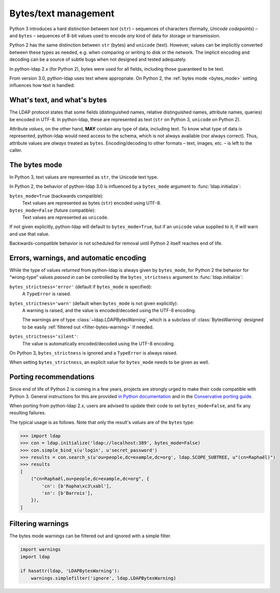 .. _text-bytes:

Bytes/text management
=====================

Python 3 introduces a hard distinction between *text* (``str``) – sequences of
characters (formally, *Unicode codepoints*) – and ``bytes`` – sequences of
8-bit values used to encode *any* kind of data for storage or transmission.

Python 2 has the same distinction between ``str`` (bytes) and
``unicode`` (text).
However, values can be implicitly converted between these types as needed,
e.g. when comparing or writing to disk or the network.
The implicit encoding and decoding can be a source of subtle bugs when not
designed and tested adequately.

In python-ldap 2.x (for Python 2), bytes were used for all fields,
including those guaranteed to be text.

From version 3.0, python-ldap uses text where appropriate.
On Python 2, the :ref:`bytes mode <bytes_mode>` setting influences how text is
handled.


What's text, and what's bytes
-----------------------------

The LDAP protocol states that some fields (distinguished names, relative
distinguished names, attribute names, queries) be encoded in UTF-8.
In python-ldap, these are represented as text (``str`` on Python 3,
``unicode`` on Python 2).

Attribute *values*, on the other hand, **MAY**
contain any type of data, including text.
To know what type of data is represented, python-ldap would need access to the
schema, which is not always available (nor always correct).
Thus, attribute values are *always* treated as ``bytes``.
Encoding/decoding to other formats – text, images, etc. – is left to the caller.


.. _bytes_mode:

The bytes mode
--------------

In Python 3, text values are represented as ``str``, the Unicode text type.

In Python 2, the behavior of python-ldap 3.0 is influenced by a ``bytes_mode``
argument to :func:`ldap.initialize`:

``bytes_mode=True`` (backwards compatible):
    Text values are represented as bytes (``str``) encoded using UTF-8.

``bytes_mode=False`` (future compatible):
    Text values are represented as ``unicode``.

If not given explicitly, python-ldap will default to ``bytes_mode=True``,
but if an ``unicode`` value supplied to it, if will warn and use that value.

Backwards-compatible behavior is not scheduled for removal until Python 2
itself reaches end of life.


Errors, warnings, and automatic encoding
----------------------------------------

While the type of values *returned* from python-ldap is always given by
``bytes_mode``, for Python 2 the behavior for “wrong-type” values *passed in*
can be controlled by the ``bytes_strictness`` argument to
:func:`ldap.initialize`:

``bytes_strictness='error'`` (default if ``bytes_mode`` is specified):
  A ``TypeError`` is raised.

``bytes_strictness='warn'`` (default when ``bytes_mode`` is not given explicitly):
  A warning is raised, and the value is encoded/decoded
  using the UTF-8 encoding.

  The warnings are of type :class:`~ldap.LDAPBytesWarning`, which
  is a subclass of :class:`BytesWarning` designed to be easily
  :ref:`filtered out <filter-bytes-warning>` if needed.

``bytes_strictness='silent'``:
  The value is automatically encoded/decoded using the UTF-8 encoding.

On Python 3, ``bytes_strictness`` is ignored and a ``TypeError`` is always
raised.

When setting ``bytes_strictness``, an explicit value for ``bytes_mode`` needs
to be given as well.


Porting recommendations
-----------------------

Since end of life of Python 2 is coming in a few years,
projects are strongly urged to make their code compatible with Python 3.
General instructions for this are provided `in Python documentation`_ and in
the `Conservative porting guide`_.

.. _in Python documentation: https://docs.python.org/3/howto/pyporting.html
.. _Conservative porting guide: https://portingguide.readthedocs.io/en/latest/


When porting from python-ldap 2.x, users are advised to update their code
to set ``bytes_mode=False``, and fix any resulting failures.

The typical usage is as follows.
Note that only the result's *values* are of the ``bytes`` type:

.. code-block:: pycon

    >>> import ldap
    >>> con = ldap.initialize('ldap://localhost:389', bytes_mode=False)
    >>> con.simple_bind_s(u'login', u'secret_password')
    >>> results = con.search_s(u'ou=people,dc=example,dc=org', ldap.SCOPE_SUBTREE, u"(cn=Raphaël)")
    >>> results
    [
        ("cn=Raphaël,ou=people,dc=example,dc=org", {
            'cn': [b'Rapha\xc3\xabl'],
            'sn': [b'Barrois'],
        }),
    ]


.. _filter-bytes-warning:

Filtering warnings
------------------

The bytes mode warnings can be filtered out and ignored with a
simple filter.

.. code-block:: python

   import warnings
   import ldap

   if hasattr(ldap, 'LDAPBytesWarning'):
       warnings.simplefilter('ignore', ldap.LDAPBytesWarning)
